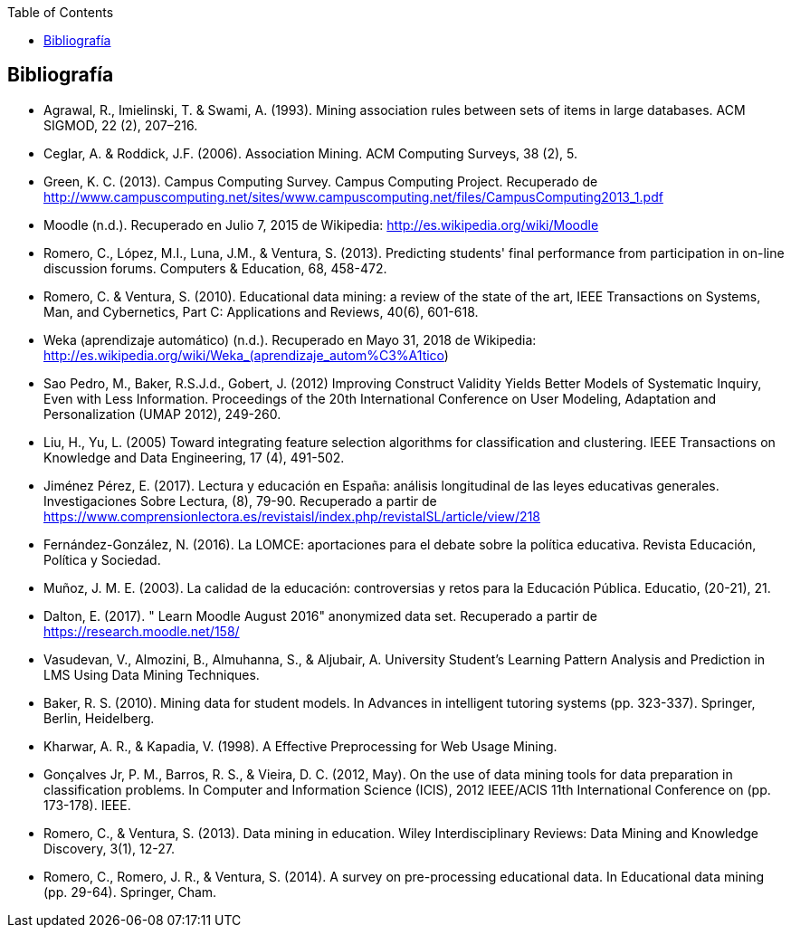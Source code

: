 // Configuración github
ifdef::env-github[]
:tip-caption: :bulb:
:note-caption: :information_source:
:important-caption: :heavy_exclamation_mark:
:caution-caption: :fire:
:warning-caption: :warning:
endif::[]

ifndef::included[]
:toc:

toc::[]

== Bibliografía

endif::[]

// Deben estar en orden alfabético


* Agrawal, R., Imielinski, T. &  Swami, A. (1993). Mining association rules between sets of items in large databases. ACM SIGMOD, 22 (2), 207–216.
* Ceglar, A. & Roddick, J.F. (2006). Association Mining. ACM Computing Surveys, 38 (2), 5.
* Green, K. C. (2013). Campus Computing Survey. Campus Computing Project. Recuperado de http://www.campuscomputing.net/sites/www.campuscomputing.net/files/CampusComputing2013_1.pdf
* Moodle (n.d.). Recuperado en Julio 7, 2015 de Wikipedia: http://es.wikipedia.org/wiki/Moodle
* Romero, C., López, M.I., Luna, J.M., & Ventura, S. (2013). Predicting students' final performance from participation in on-line discussion forums. Computers & Education, 68, 458-472.
* Romero, C. & Ventura, S. (2010). Educational data mining: a review of the state of the art, IEEE Transactions on Systems, Man, and Cybernetics, Part C: Applications and Reviews, 40(6), 601-618.
* Weka (aprendizaje automático) (n.d.). Recuperado en Mayo 31, 2018 de Wikipedia: http://es.wikipedia.org/wiki/Weka_(aprendizaje_autom%C3%A1tico)



* Sao Pedro, M., Baker, R.S.J.d., Gobert, J. (2012) Improving Construct Validity Yields Better Models of Systematic Inquiry, Even with Less Information. Proceedings of the 20th International Conference on User Modeling, Adaptation and Personalization (UMAP 2012), 249-260.

* Liu, H., Yu, L. (2005) Toward integrating feature selection algorithms for classification and clustering. IEEE Transactions on Knowledge and Data Engineering, 17 (4), 491-502.


* Jiménez Pérez, E. (2017). Lectura y educación en España: análisis longitudinal de las leyes educativas generales. Investigaciones Sobre Lectura, (8), 79-90. Recuperado a partir de https://www.comprensionlectora.es/revistaisl/index.php/revistaISL/article/view/218
* Fernández-González, N. (2016). La LOMCE: aportaciones para el debate sobre la política educativa. Revista Educación, Política y Sociedad.

* Muñoz, J. M. E. (2003). La calidad de la educación: controversias y retos para la Educación Pública. Educatio, (20-21), 21.

* Dalton, E. (2017). " Learn Moodle August 2016" anonymized data set. Recuperado a partir de https://research.moodle.net/158/

* Vasudevan, V., Almozini, B., Almuhanna, S., & Aljubair, A. University Student’s Learning Pattern Analysis and Prediction in LMS Using Data Mining Techniques.

* Baker, R. S. (2010). Mining data for student models. In Advances in intelligent tutoring systems (pp. 323-337). Springer, Berlin, Heidelberg.

* Kharwar, A. R., & Kapadia, V. (1998). A Effective Preprocessing for Web Usage Mining.

* Gonçalves Jr, P. M., Barros, R. S., & Vieira, D. C. (2012, May). On the use of data mining tools for data preparation in classification problems. In Computer and Information Science (ICIS), 2012 IEEE/ACIS 11th International Conference on (pp. 173-178). IEEE.

* Romero, C., & Ventura, S. (2013). Data mining in education. Wiley Interdisciplinary Reviews: Data Mining and Knowledge Discovery, 3(1), 12-27.

* Romero, C., Romero, J. R., & Ventura, S. (2014). A survey on pre-processing educational data. In Educational data mining (pp. 29-64). Springer, Cham.
